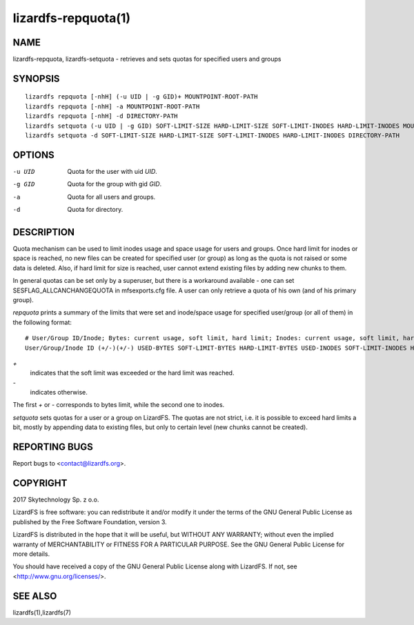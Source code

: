 .. _lizardfs-repquota.1:

********************
lizardfs-repquota(1)
********************

NAME
====

lizardfs-repquota, lizardfs-setquota - retrieves and sets quotas for specified
users and groups

SYNOPSIS
========

::

  lizardfs repquota [-nhH] (-u UID | -g GID)+ MOUNTPOINT-ROOT-PATH
  lizardfs repquota [-nhH] -a MOUNTPOINT-ROOT-PATH
  lizardfs repquota [-nhH] -d DIRECTORY-PATH
  lizardfs setquota (-u UID | -g GID) SOFT-LIMIT-SIZE HARD-LIMIT-SIZE SOFT-LIMIT-INODES HARD-LIMIT-INODES MOUNTPOINT-ROOT-PATH
  lizardfs setquota -d SOFT-LIMIT-SIZE HARD-LIMIT-SIZE SOFT-LIMIT-INODES HARD-LIMIT-INODES DIRECTORY-PATH

OPTIONS
=======

-u UID
  Quota for the user with uid *UID*.

-g GID
  Quota for the group with gid *GID*.

-a
  Quota for all users and groups.

-d
  Quota for directory.

DESCRIPTION
===========

Quota mechanism can be used to limit inodes usage and space usage for users
and groups. Once hard limit for inodes or space is reached, no new files can
be created for specified user (or group) as long as the quota is not raised or
some data is deleted. Also, if hard limit for size is reached, user cannot
extend existing files by adding new chunks to them.

In general quotas can be set only by a superuser, but there is a workaround
available - one can set SESFLAG_ALLCANCHANGEQUOTA in mfsexports.cfg file. A
user can only retrieve a quota of his own (and of his primary group).

*repquota* prints a summary of the limits that were set and inode/space usage
for specified user/group (or all of them) in the following format::

  # User/Group ID/Inode; Bytes: current usage, soft limit, hard limit; Inodes: current usage, soft limit, hard limit;
  User/Group/Inode ID (+/-)(+/-) USED-BYTES SOFT-LIMIT-BYTES HARD-LIMIT-BYTES USED-INODES SOFT-LIMIT-INODES HARD-LIMIT-INODES

*\+*
  indicates that the soft limit was exceeded or the hard limit was
  reached.

*\-*
  indicates otherwise.

The first *\+* or *\-* corresponds to bytes limit, while the second one to
inodes.

*setquota* sets quotas for a user or a group on LizardFS. The quotas are not
strict, i.e. it is possible to exceed hard limits a bit, mostly by appending
data to existing files, but only to certain level (new chunks cannot be
created).

REPORTING BUGS
==============

Report bugs to <contact@lizardfs.org>.

COPYRIGHT
=========

2017 Skytechnology Sp. z o.o.

LizardFS is free software: you can redistribute it and/or modify it under the
terms of the GNU General Public License as published by the Free Software
Foundation, version 3.

LizardFS is distributed in the hope that it will be useful, but WITHOUT ANY
WARRANTY; without even the implied warranty of MERCHANTABILITY or FITNESS FOR
A PARTICULAR PURPOSE. See the GNU General Public License for more details.

You should have received a copy of the GNU General Public License along with
LizardFS. If not, see <http://www.gnu.org/licenses/>.

SEE ALSO
========

lizardfs(1),lizardfs(7)
